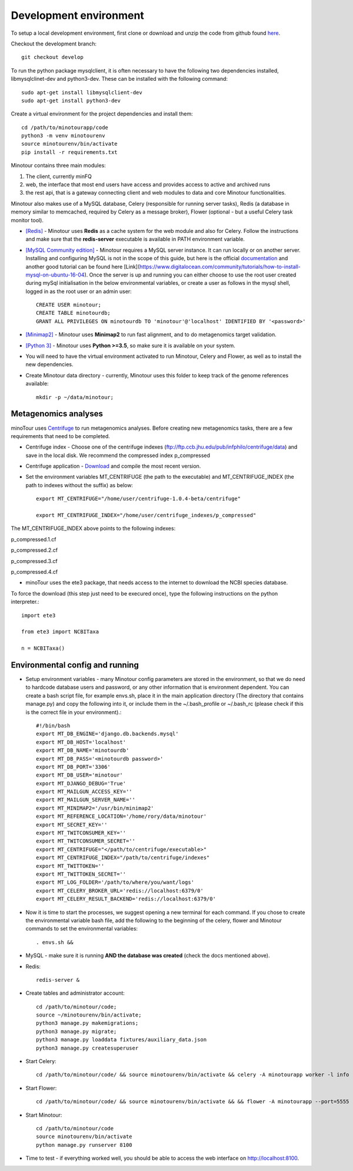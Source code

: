 #######################
Development environment
#######################

To setup a local development environment, first clone or download and unzip the code from github found `here <https://github.com/LooseLab/minotourapp.git>`_.

Checkout the development branch::

    git checkout develop

To run the python package mysqlclient, it is often necessary to have the following two dependencies installed, libmysqlclinet-dev and python3-dev. These can be installed with the following command::

    sudo apt-get install libmysqlclient-dev
    sudo apt-get install python3-dev

Create a virtual environment for the project dependencies and install them::

    cd /path/to/minotourapp/code
    python3 -m venv minotourenv
    source minotourenv/bin/activate
    pip install -r requirements.txt

Minotour contains three main modules:

1. The client, currently minFQ

2. web, the interface that most end users have access and provides access to active and archived runs

3. the rest api, that is a gateway connecting client and web modules to data and core Minotour functionalities.

Minotour also makes use of a MySQL database, Celery (responsible for running server tasks), Redis (a database in memory similar to memcached, required by Celery as a message broker), Flower (optional - but a useful Celery task monitor tool).


* `[Redis] <https://redis.io/download>`_ - Minotour uses **Redis** as a cache system for the web module and also for Celery. Follow the instructions and make sure that the **redis-server** executable is available in PATH environment variable.

* `[MySQL Community edition] <https://dev.mysql.com/downloads/>`_ - Minotour requires a MySQL server instance. It can run locally or on another server. Installing and configuring MySQL is not in the scope of this guide, but here is the official `documentation <https://dev.mysql.com/doc/mysql-getting-started/en/>`_ and another good tutorial can be found here [Link](https://www.digitalocean.com/community/tutorials/how-to-install-mysql-on-ubuntu-16-04). Once the server is up and running you can either choose to use the root user created during mySql initialisation in the below environmental variables, or create a user as follows in the mysql shell, logged in as the root user or an admin user::

    CREATE USER minotour;
    CREATE TABLE minotourdb;
    GRANT ALL PRIVILEGES ON minotourdb TO 'minotour'@'localhost' IDENTIFIED BY '<password>'


* `[Minimap2] <https://github.com/lh3/minimap2>`_ - Minotour uses **Minimap2** to run fast alignment, and to do metagenomics target validation.

* `[Python 3] <https://www.python.org>`_ - Minotour uses **Python >=3.5**, so make sure it is available on your system.

* You will need to have the virtual environment activated to run Minotour, Celery and Flower, as well as to install the new dependencies.

* Create Minotour data directory - currently, Minotour uses this folder to keep track of the genome references available::

    mkdir -p ~/data/minotour;

---------------------
Metagenomics analyses
---------------------

minoTour uses `Centrifuge <https://ccb.jhu.edu/software/centrifuge/>`_ to run metagenomics analyses.
Before creating new metagenomics tasks, there are a few requirements that need to be completed.

- Centrifuge index - Choose one of the centrifuge indexes (ftp://ftp.ccb.jhu.edu/pub/infphilo/centrifuge/data) and save in the local disk. We recommend the compressed index p_compressed

- Centrifuge application - `Download <https://github.com/infphilo/centrifuge/releases>`_ and compile the most recent version.

- Set the environment variables MT_CENTRIFUGE (the path to the executable) and MT_CENTRIFUGE_INDEX (the path to indexes without the suffix) as below::

    export MT_CENTRIFUGE="/home/user/centrifuge-1.0.4-beta/centrifuge"

    export MT_CENTRIFUGE_INDEX="/home/user/centrifuge_indexes/p_compressed"

The MT_CENTRIFUGE_INDEX above points to the following indexes:

p_compressed.1.cf

p_compressed.2.cf

p_compressed.3.cf

p_compressed.4.cf

- minoTour uses the ete3 package, that needs access to the internet to download the NCBI species database.

To force the download (this step just need to be execured once), type the following instructions on the python interpreter.::

    import ete3

    from ete3 import NCBITaxa

    n = NCBITaxa()

--------------------------------
Environmental config and running
--------------------------------

* Setup environment variables - many Minotour config parameters are stored in the environment, so that we do need to hardcode database users and password, or any other information that is environment dependent. You can create a bash script file, for example envs.sh, place it in the main application directory (The directory that contains manage.py) and copy the following into it, or include them in the ~/.bash_profile or ~/.bash_rc (please check if this is the correct file in your environment).::

    #!/bin/bash
    export MT_DB_ENGINE='django.db.backends.mysql'
    export MT_DB_HOST='localhost'
    export MT_DB_NAME='minotourdb'
    export MT_DB_PASS='<minotourdb password>'
    export MT_DB_PORT='3306'
    export MT_DB_USER='minotour'
    export MT_DJANGO_DEBUG='True'
    export MT_MAILGUN_ACCESS_KEY=''
    export MT_MAILGUN_SERVER_NAME=''
    export MT_MINIMAP2='/usr/bin/minimap2'
    export MT_REFERENCE_LOCATION='/home/rory/data/minotour'
    export MT_SECRET_KEY=''
    export MT_TWITCONSUMER_KEY=''
    export MT_TWITCONSUMER_SECRET=''
    export MT_CENTRIFUGE="</path/to/centrifuge/executable>"
    export MT_CENTRIFUGE_INDEX="/path/to/centrifuge/indexes"
    export MT_TWITTOKEN=''
    export MT_TWITTOKEN_SECRET=''
    export MT_LOG_FOLDER='/path/to/where/you/want/logs'
    export MT_CELERY_BROKER_URL='redis://localhost:6379/0'
    export MT_CELERY_RESULT_BACKEND='redis://localhost:6379/0'

* Now it is time to start the processes, we suggest opening a new terminal for each command. If you chose to create the environmental variable bash file, add the following to the beginning of the celery, flower and Minotour commands to set the environmental variables::


    . envs.sh &&

* MySQL - make sure it is running **AND the database was created** (check the docs mentioned above).

* Redis::


    redis-server &

* Create tables and administrator account::



    cd /path/to/minotour/code;
    source ~/minotourenv/bin/activate;
    python3 manage.py makemigrations;
    python3 manage.py migrate;
    python3 manage.py loaddata fixtures/auxiliary_data.json
    python3 manage.py createsuperuser


* Start Celery::


    cd /path/to/minotour/code/ && source minotourenv/bin/activate && celery -A minotourapp worker -l info -B


* Start Flower::


    cd /path/to/minotour/code/ && source minotourenv/bin/activate && && flower -A minotourapp --port=5555

* Start Minotour::


    cd /path/to/minotour/code
    source minotourenv/bin/activate
    python manage.py runserver 8100

* Time to test - if everything worked well, you should be able to access the web interface on http://localhost:8100.

